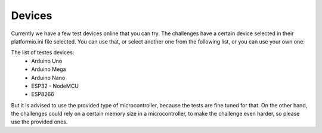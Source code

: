 Devices
=======

Currently we have a few test devices online that you can try.
The challenges have a certain device selected in their platformio.ini file selected.
You can use that, or select another one from the following list, or you can use your own one:

The list of testes devices:
    * Arduino Uno
    * Arduino Mega
    * Arduino Nano
    * ESP32 - NodeMCU
    * ESP8266

But it is advised to use the provided type of microcontroller, because the tests are fine tuned for that.
On the other hand, the challenges could rely on a certain memory size in a microcontroller,
to make the challenge even harder, so please use the provided ones.
